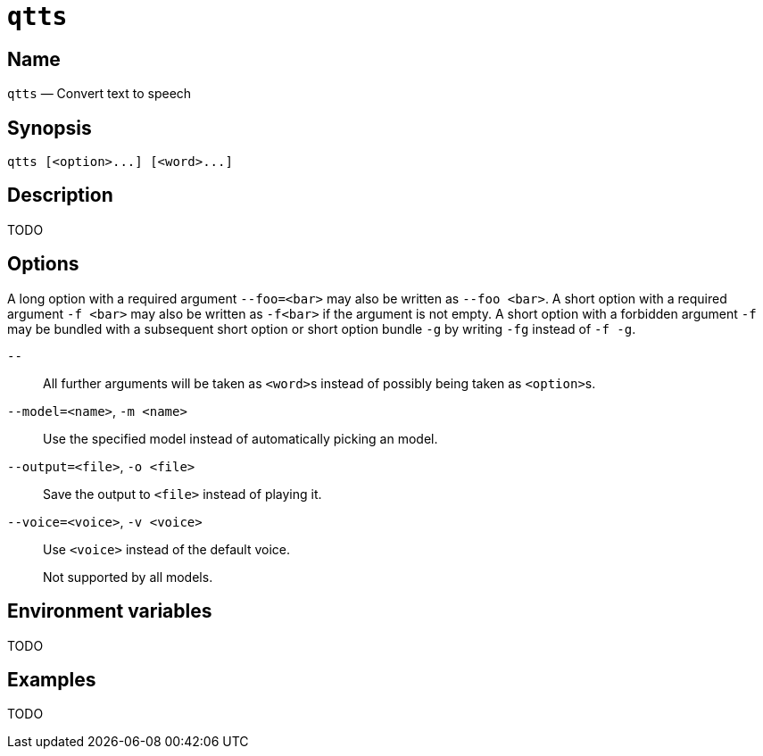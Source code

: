 //
// The authors of this file have waived all copyright and
// related or neighboring rights to the extent permitted by
// law as described by the CC0 1.0 Universal Public Domain
// Dedication. You should have received a copy of the full
// dedication along with this file, typically as a file
// named <CC0-1.0.txt>. If not, it may be available at
// <https://creativecommons.org/publicdomain/zero/1.0/>.
//

ifndef::env-github[]
ifeval::["{backend}" == "manpage"]
:x_manpage:
endif::[]
endif::[]

ifdef::x_manpage[]

= qtts(1)
:doctype: manpage
:manmanual: qtts
:mansource: qtts

:x_long_option_1a: pass:n[**--foo=**<__bar__>]
:x_long_option_1b: pass:n[**--foo**{nbsp}<__bar__>]
:x_opt_m_arg: pass:n[<__name__>]
:x_opt_m_name: pass:n[**-m**]
:x_opt_m_name_arg: pass:n[**-m**{nbsp}<__name__>]
:x_opt_model_arg: pass:n[<__name__>]
:x_opt_model_name: pass:n[**--model**]
:x_opt_model_name_arg: pass:n[**--model=**<__name__>]
:x_opt_o_arg: pass:n[<__file__>]
:x_opt_o_name: pass:n[**-o**]
:x_opt_o_name_arg: pass:n[**-o**{nbsp}<__file__>]
:x_opt_output_arg: pass:n[<__file__>]
:x_opt_output_name: pass:n[**--output**]
:x_opt_output_name_arg: pass:n[**--output=**<__file__>]
:x_opt_terminator: pass:n[**--**]
:x_opt_v_arg: pass:n[<__voice__>]
:x_opt_v_name: pass:n[**-v**]
:x_opt_v_name_arg: pass:n[**-v**{nbsp}<__voice__>]
:x_opt_voice_arg: pass:n[<__voice__>]
:x_opt_voice_name: pass:n[**--voice**]
:x_opt_voice_name_arg: pass:n[**--voice=**<__voice__>]
:x_qtts: pass:n[**qtts**]
:x_qtts_option: pass:n[<__option__>]
:x_qtts_word: pass:n[<__word__>]
:x_short_option_1a: pass:n[**-f**{nbsp}<__bar__>]
:x_short_option_1b: pass:n[**-f**<__bar__>]
:x_short_option_2a: pass:n[**-f**]
:x_short_option_2b: pass:n[**-g**]
:x_short_option_2c: pass:n[**-fg**]
:x_short_option_2d: pass:n[**-f{nbsp}-g**]

endif::[]

ifndef::x_manpage[]

= `qtts`

:x_long_option_1a: pass:n[``--foo=<bar>``]
:x_long_option_1b: pass:n[``--foo{nbsp}<bar>``]
:x_opt_m_arg: pass:n[``<name>``]
:x_opt_m_name: pass:n[``-m``]
:x_opt_m_name_arg: pass:n[``-m{nbsp}<name>``]
:x_opt_model_arg: pass:n[``<name>``]
:x_opt_model_name: pass:n[``--model``]
:x_opt_model_name_arg: pass:n[``--model=<name>``]
:x_opt_o_arg: pass:n[``<file>``]
:x_opt_o_name: pass:n[``-o``]
:x_opt_o_name_arg: pass:n[``-o{nbsp}<file>``]
:x_opt_output_arg: pass:n[``<file>``]
:x_opt_output_name: pass:n[``--output``]
:x_opt_output_name_arg: pass:n[``--output=<file>``]
:x_opt_terminator: pass:n[``--``]
:x_opt_v_arg: pass:n[``<voice>``]
:x_opt_v_name: pass:n[``-v``]
:x_opt_v_name_arg: pass:n[``-v{nbsp}<voice>``]
:x_opt_voice_arg: pass:n[``<voice>``]
:x_opt_voice_name: pass:n[``--voice``]
:x_opt_voice_name_arg: pass:n[``--voice=<voice>``]
:x_qtts: pass:n[``qtts``]
:x_qtts_option: pass:n[``<option>``]
:x_qtts_word: pass:n[``<word>``]
:x_short_option_1a: pass:n[``-f{nbsp}<bar>``]
:x_short_option_1b: pass:n[``-f<bar>``]
:x_short_option_2a: pass:n[``-f``]
:x_short_option_2b: pass:n[``-g``]
:x_short_option_2c: pass:n[``-fg``]
:x_short_option_2d: pass:n[``-f{nbsp}-g``]

endif::[]

:x_subs_normal: attributes,specialchars,quotes,replacements,macros,post_replacements
:x_subs_source: attributes,specialchars,quotes,macros

== Name

ifdef::x_manpage[]
qtts - Convert text to speech
endif::[]

ifndef::x_manpage[]
{x_qtts} &#x2014; Convert text to speech
endif::[]

== Synopsis

ifdef::x_manpage[]
{x_qtts} ++[++{x_qtts_option}++...]++ ++[++{x_qtts_word}++...]++
endif::[]

ifndef::x_manpage[]
----
qtts [<option>...] [<word>...]
----
endif::[]

== Description

TODO

== Options

A long option with a required argument {x_long_option_1a} may also be
written as {x_long_option_1b}.
A short option with a required argument {x_short_option_1a} may also be
written as {x_short_option_1b} if the argument is not empty.
A short option with a forbidden argument {x_short_option_2a} may be
bundled with a subsequent short option or short option bundle
{x_short_option_2b} by writing {x_short_option_2c} instead of
{x_short_option_2d}.

{x_opt_terminator}:: All further arguments will be taken as
{x_qtts_word}s instead of possibly being taken as {x_qtts_option}s.

{x_opt_model_name_arg}, {x_opt_m_name_arg}:: Use the specified model
instead of automatically picking an model.

{x_opt_output_name_arg}, {x_opt_o_name_arg}:: Save the output to
{x_opt_output_arg} instead of playing it.

{x_opt_voice_name_arg}, {x_opt_v_name_arg}:: Use {x_opt_voice_arg}
instead of the default voice.
+
Not supported by all models.

== Environment variables

TODO

== Examples

TODO

//
